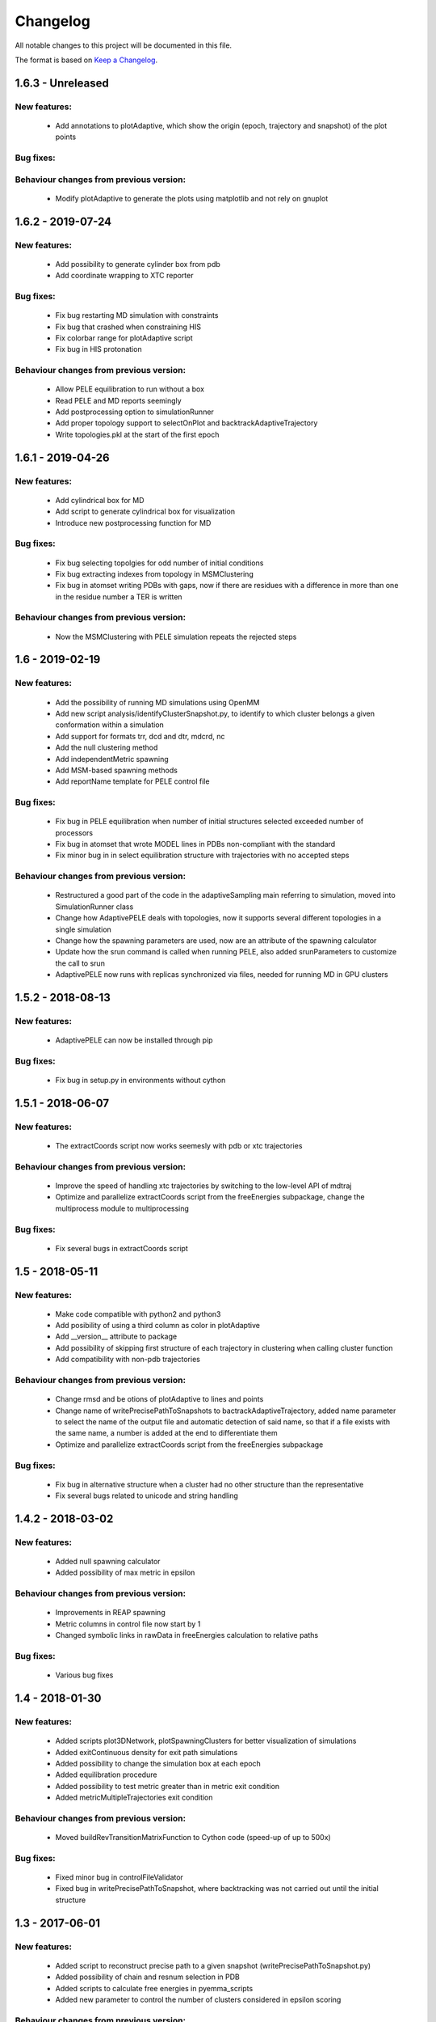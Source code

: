 Changelog
=========


All notable changes to this project will be documented in this file.

The format is based on `Keep a Changelog <http://keepachangelog.com/en/1.0.0/>`_.


.. XXX - Unreleased
.. ----------------

1.6.3 - Unreleased
------------------

New features:
.............

    - Add annotations to plotAdaptive, which show the origin (epoch, trajectory and snapshot) of the plot points

Bug fixes:
..........

Behaviour changes from previous version:
........................................

    - Modify plotAdaptive to generate the plots using matplotlib and not rely on gnuplot

1.6.2 - 2019-07-24
------------------

New features:
.............

    - Add possibility to generate cylinder box from pdb
    - Add coordinate wrapping to XTC reporter

Bug fixes:
..........

    - Fix bug restarting MD simulation with constraints
    - Fix bug that crashed when constraining HIS
    - Fix colorbar range for plotAdaptive script
    - Fix bug in HIS protonation

Behaviour changes from previous version:
........................................

    - Allow PELE equilibration to run without a box
    - Read PELE and MD reports seemingly
    - Add postprocessing option to simulationRunner
    - Add proper topology support to selectOnPlot and backtrackAdaptiveTrajectory 
    - Write topologies.pkl at the start of the first epoch

1.6.1 - 2019-04-26
------------------

New features:
.............

    - Add cylindrical box for MD
    - Add script to generate cylindrical box for visualization
    - Introduce new postprocessing function for MD

Bug fixes:
..........

    - Fix bug selecting topolgies for odd number of initial conditions
    - Fix bug extracting indexes from topology in MSMClustering
    - Fix bug in atomset writing PDBs with gaps, now if there are residues with
      a difference in more than one in the residue number a TER is written 


Behaviour changes from previous version:
........................................

    - Now the MSMClustering with PELE simulation repeats the rejected steps


1.6 - 2019-02-19
----------------

New features:
.............

    - Add the possibility of running MD simulations using OpenMM
    - Add new script analysis/identifyClusterSnapshot.py, to identify to which
      cluster belongs a given conformation within a simulation
    - Add support for formats trr, dcd and dtr, mdcrd, nc
    - Add the null clustering method
    - Add independentMetric spawning
    - Add MSM-based spawning methods
    - Add reportName template for PELE control file

Bug fixes:
..........

    - Fix bug in PELE equilibration when number of initial structures selected
      exceeded number of processors
    - Fix bug in atomset that wrote MODEL lines in PDBs non-compliant with the
      standard
    - Fix minor bug in in select equilibration structure with trajectories with
      no accepted steps 

Behaviour changes from previous version:
........................................

    - Restructured a good part of the code in the adaptiveSampling main
      referring to simulation, moved into SimulationRunner class
    - Change how AdaptivePELE deals with topologies, now it supports several
      different topologies in a single simulation
    - Change how the spawning parameters are used, now are an attribute of the
      spawning calculator
    - Update how the srun command is called when running PELE, also added
      srunParameters to customize the call to srun
    - AdaptivePELE now runs with replicas synchronized via files, needed for
      running MD in GPU clusters

1.5.2 - 2018-08-13
--------------------

New features:
.............

    - AdaptivePELE can now be installed through pip

Bug fixes:
..........

    - Fix bug in setup.py in environments without cython

1.5.1 - 2018-06-07
--------------------

New features:
.............

    - The extractCoords script now works seemesly with pdb or xtc trajectories

Behaviour changes from previous version:
........................................

    - Improve the speed of handling xtc trajectories by switching to the
      low-level API of mdtraj
    - Optimize and parallelize extractCoords script from the freeEnergies
      subpackage, change the multiprocess module to multiprocessing

Bug fixes:
..........

    - Fix several bugs in extractCoords script

1.5 - 2018-05-11
-------------------------------

New features:
.............

    - Make code compatible with python2 and python3
    - Add posibility of using a third column as color in plotAdaptive
    - Add __version__ attribute to package
    - Add possibility of skipping first structure of each trajectory in
      clustering when calling cluster function
    - Add compatibility with non-pdb trajectories

Behaviour changes from previous version:
........................................

    - Change rmsd and be otions of plotAdaptive to lines and points
    - Change name of writePrecisePathToSnapshots to
      bactrackAdaptiveTrajectory, added name parameter to select the name of the
      output file and automatic detection of said name, so that if a file exists
      with the same name, a number is added at the end to differentiate them
    - Optimize and parallelize extractCoords script from the freeEnergies
      subpackage

Bug fixes:
..........

    - Fix bug in alternative structure when a cluster had no other structure
      than the representative
    - Fix several bugs related to unicode and string handling

1.4.2 - 2018-03-02
--------------------

New features:
.............

    - Added null spawning calculator
    - Added possibility of max metric in epsilon

Behaviour changes from previous version:
........................................

    - Improvements in REAP spawning
    - Metric columns in control file now start by 1
    - Changed symbolic links in rawData in freeEnergies calculation to
      relative paths

Bug fixes:
..........

    - Various bug fixes

1.4 - 2018-01-30
------------------

New features:
.............

    - Added scripts plot3DNetwork, plotSpawningClusters for better
      visualization of simulations
    - Added exitContinuous density for exit path simulations
    - Added possibility to change the simulation box at each epoch
    - Added equilibration procedure
    - Added possibility to test metric greater than in metric exit condition
    - Added metricMultipleTrajectories exit condition

Behaviour changes from previous version:
........................................

    - Moved buildRevTransitionMatrixFunction to Cython code (speed-up of up to
      500x)

Bug fixes:
..........

    - Fixed minor bug in controlFileValidator
    - Fixed bug in writePrecisePathToSnapshot, where backtracking was not
      carried out until the initial structure

1.3 - 2017-06-01
------------------

New features:
.............

    - Added script to reconstruct precise path to a given snapshot
      (writePrecisePathToSnapshot.py)
    - Added possibility of chain and resnum selection in PDB
    - Added scripts to calculate free energies in pyemma_scripts
    - Added new parameter to control the number of clusters considered in
      epsilon scoring

Behaviour changes from previous version:
........................................

    - Change names of clustering in control file 

Bug fixes:
..........

    - Minor bug fixes in scripts to calculate free energies
    - Fixed bug of incorrect trajectory selection in estimateDG
    - Fixed bug of multiple its plot not visible (bug due to pyemma)

1.2 - 2017-05-09
------------------

New features:
.............

    - Added conformation network and first discovery tree to improve
      simulation analysis
    - Added scripts to plot RMSF for each residue over a trajectory
    - Added scripts to calculate contact map histogram for each residue over a
      trajectory or a complete simulation
    - Added scripts to create a network of residues  over a trajectory or a
      complete simulation
    - Added more robust pickling interface so old simulation can be used with
      newer version (to some extent)
    - Added script to reconstruct approximate path to a given snapshot
      (writeTrajToSnapshot.py)

Behaviour changes from previous version:
........................................

    - Alternative structures are stored in a priority queue with the priority
      set to the population of the subclusters spawn inversely proportinal way
      according to this population

Bug fixes:
..........

    - Fix bug in spawning of alternative structures, was not calling the new
      code for randomly spawn from cluster center of alternative structure
    - Fix bug in pickling (serializing) coordinates of Atom objects
    - Fix bug in pickling AltStructures objects

1.1 - 2017-02-17
------------------

New features:
.............

    - Follow proper packaging conventions for Python packaging
    - Added alternative structure to each cluster that will spawn 50% of the
      time
    - Implemented UCB algorithm for spawning

Behaviour changes from previous version:
........................................

    - Atomset package implemented in Cython (faster)
    - Jaccard index is calcualed using only the cells of the matrix that are 1

1.0 - 2017-01-19
------------------

New features:
.............

    - Added support for symmetry with contactMap
    - Added lastSnapshot clustering for easy restart of sequential runs
    - Added independent spawning to perform classical PELE simulations
    - Added exitCondition on metric
    - Added support for changing clustering when clustering method parameter changes, and be able to handle
      metric column change in spawning
    - Added suport for wildcard in control file input structures
    - Added several scripts for analysis

Behaviour changes from previous version:
........................................

    - Changed quadratic function for continuous
    - Changed symmetry dictionary for list of dictionaries, with symmetry groups

Bug fixes:
..........

    - Fixed bug of incorrect atom consideration in symmetries
    - Fixed bug of NaN correlation similarity evaluator in contactMap

